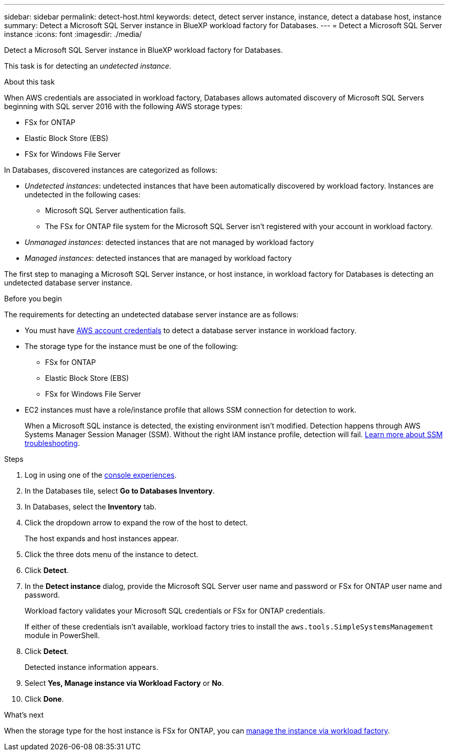 ---
sidebar: sidebar
permalink: detect-host.html
keywords: detect, detect server instance, instance, detect a database host, instance
summary: Detect a Microsoft SQL Server instance in BlueXP workload factory for Databases. 
---
= Detect a Microsoft SQL Server instance
:icons: font
:imagesdir: ./media/

[.lead]
Detect a Microsoft SQL Server instance in BlueXP workload factory for Databases. 

This task is for detecting an _undetected instance_.

.About this task
When AWS credentials are associated in workload factory, Databases allows automated discovery of Microsoft SQL Servers beginning with SQL server 2016 with the following AWS storage types: 

* FSx for ONTAP
* Elastic Block Store (EBS)
* FSx for Windows File Server

In Databases, discovered instances are categorized as follows: 

* _Undetected instances_: undetected instances that have been automatically discovered by workload factory. Instances are undetected in the following cases: 
** Microsoft SQL Server authentication fails.
** The FSx for ONTAP file system for the Microsoft SQL Server isn't registered with your account in workload factory.  
* _Unmanaged instances_: detected instances that are not managed by workload factory
* _Managed instances_: detected instances that are managed by workload factory

The first step to managing a Microsoft SQL Server instance, or host instance, in workload factory for Databases is detecting an undetected database server instance.  

.Before you begin
The requirements for detecting an undetected database server instance are as follows: 

* You must have link:https://docs.netapp.com/us-en/workload-setup-admin/add-credentials.html[AWS account credentials^] to detect a database server instance in workload factory. 
* The storage type for the instance must be one of the following: 
** FSx for ONTAP
** Elastic Block Store (EBS) 
** FSx for Windows File Server
* EC2 instances must have a role/instance profile that allows SSM connection for detection to work. 
+
When a Microsoft SQL instance is detected, the existing environment isn't modified. Detection happens through AWS Systems Manager Session Manager (SSM). Without the right IAM instance profile, detection will fail. link:https://docs.aws.amazon.com/systems-manager/latest/userguide/session-manager-troubleshooting.html[Learn more about SSM troubleshooting^].

.Steps
. Log in using one of the link:https://docs.netapp.com/us-en/workload-setup-admin/console-experiences.html[console experiences^].
. In the Databases tile, select *Go to Databases Inventory*.
. In Databases, select the *Inventory* tab. 
. Click the dropdown arrow to expand the row of the host to detect.
+
The host expands and host instances appear.  
. Click the three dots menu of the instance to detect.
. Click *Detect*.
. In the *Detect instance* dialog, provide the Microsoft SQL Server user name and password or FSx for ONTAP user name and password. 
+
Workload factory validates your Microsoft SQL credentials or FSx for ONTAP credentials. 
+
If either of these credentials isn't available, workload factory tries to install the `aws.tools.SimpleSystemsManagement` module in PowerShell.
. Click *Detect*.
+
Detected instance information appears. 
. Select *Yes, Manage instance via Workload Factory* or *No*. 
. Click *Done*. 

.What's next
When the storage type for the host instance is FSx for ONTAP, you can link:manage-server.html[manage the instance via workload factory]. 
